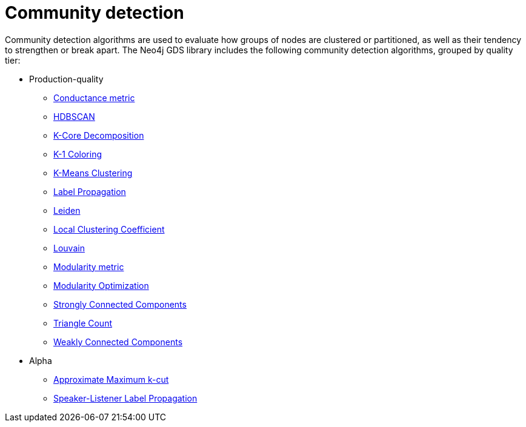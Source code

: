 [[algorithms-community]]
= Community detection
:description: This chapter provides explanations and examples for each of the community detection algorithms in the Neo4j Graph Data Science library.


Community detection algorithms are used to evaluate how groups of nodes are clustered or partitioned, as well as their tendency to strengthen or break apart.
The Neo4j GDS library includes the following community detection algorithms, grouped by quality tier:

* Production-quality
** xref:algorithms/conductance.adoc[Conductance metric]
** xref:algorithms/hdbscan.adoc[HDBSCAN]
** xref:algorithms/k-core.adoc[K-Core Decomposition]
** xref:algorithms/k1coloring.adoc[K-1 Coloring]
** xref:algorithms/kmeans.adoc[K-Means Clustering]
** xref:algorithms/label-propagation.adoc[Label Propagation]
** xref:algorithms/leiden.adoc[Leiden]
** xref:algorithms/local-clustering-coefficient.adoc[Local Clustering Coefficient]
** xref:algorithms/louvain.adoc[Louvain]
** xref:algorithms/modularity.adoc[Modularity metric]
** xref:algorithms/modularity-optimization.adoc[Modularity Optimization]
** xref:algorithms/strongly-connected-components.adoc[Strongly Connected Components]
** xref:algorithms/triangle-count.adoc[Triangle Count]
** xref:algorithms/wcc.adoc[Weakly Connected Components]


* Alpha
** xref:algorithms/approx-max-k-cut.adoc[Approximate Maximum k-cut]
** xref:algorithms/sllpa.adoc[Speaker-Listener Label Propagation]

